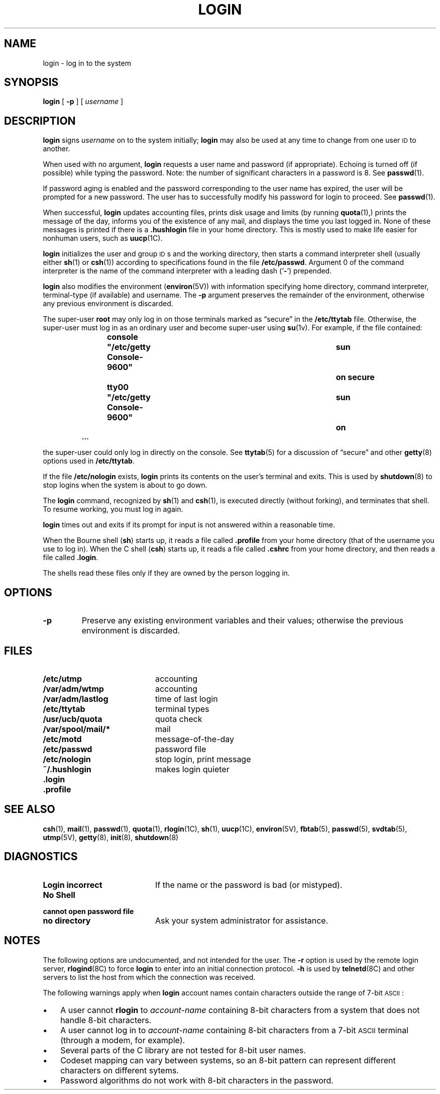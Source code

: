 .\" @(#)login.1 1.1 92/07/30 SMI; from UCB 4.3 BSD
.\" Copyright (c) 1980 Regents of the University of California.
.\" All rights reserved.  The Berkeley software License Agreement
.\" specifies the terms and conditions for redistribution.
.\"
.TH LOGIN 1 "12 June 1988"
.SH NAME
login \- log in to the system
.SH SYNOPSIS
.B login
[
.B \-p
] [
.I username
]
.SH DESCRIPTION
.IX  login  "to local machine \(em \fLlogin\fR"
.IX  "sign on"  ""  "\fLlogin\fP \(em sign on"
.LP
.B login
signs
.I username
on to the system initially;
.B login
may also be used at any time to change from one user
.SM ID
to another.
.LP
When used with no argument,
.B login
requests a user name and password (if appropriate).
Echoing is turned off (if possible) while typing the password.
Note: the number of significant characters in a password is 8.
See
.BR passwd (1).
.LP
If password aging is enabled and the password corresponding to the user
name has expired, the user will be prompted for a new password.
The user has to successfully modify his password for login to proceed. 
See
.BR passwd (1).
.LP
When successful,
.B login
updates accounting files, prints disk usage and limits (by running
.BR quota (1),)
prints the message of the day, informs you
of the existence of any mail, and displays
the time you last logged in.
None of these messages is printed if there is a
.B \&.hushlogin
file in your home directory.
This is mostly used to make life easier for nonhuman users, such as
.BR uucp (1C).
.LP
.B login
initializes the user and group
\s-1ID\s0s
and the working directory,
then starts a command interpreter shell (usually either
.BR sh (1)
or
.BR csh (1))
according to specifications found in the file
.BR /etc/passwd .
Argument 0 of the command interpreter is
the name of the command interpreter with
a leading dash
.RB (` \- ')
prepended.
.LP
.B login
also modifies the environment
.RB  ( environ (5V))
with information specifying home directory, command interpreter,
terminal-type (if available) and username.
The
.B \-p
argument preserves the remainder of the environment,
otherwise any previous environment is discarded.
.LP
The super-user
.B root
may only log in on those terminals marked as
\*(lqsecure\*(rq in the
.B /etc/ttytab
file.  Otherwise, the super-user must log in as an ordinary user and become
super-user using
.BR su (1v).
For example, if the file contained:
.sp .5
.RS
.ft B
.nf
console	"/etc/getty Console-9600"	sun	on secure
tty00	"/etc/getty Console-9600"	sun	on
\&.\|.\|.
.fi
.ft R
.RE
.LP
the super-user could only log in directly on the console.  See
.BR ttytab (5)
for a discussion of \(lqsecure\(rq and other
.BR getty (8)
options used in
.BR /etc/ttytab .
.LP
If the file
.B /etc/nologin
exists,
.B login
prints its contents on the user's terminal and exits. This is used by
.BR shutdown (8)
to stop logins when the system is about to go down.
.LP
The
.B login
command, recognized by
.BR sh (1)
and
.BR csh (1),
is executed directly (without forking), and terminates that shell.
To resume working, you must log in again.
.LP
.B login
times out and exits if its prompt for input is not answered within a
reasonable time.
.LP
When the Bourne shell
.RB ( sh )
starts up, it reads a file called
.B .profile
from your home directory (that of the username you use to log in).
When the C shell
.RB ( csh )
starts up, it reads a file called
.B \&.cshrc
from your home directory, and then reads a file called
.BR \&.login .
.LP
The shells read these files only if they are owned by the
person logging in.
.SH OPTIONS
.TP
.B \-p
Preserve any existing environment variables and their values;
otherwise the previous environment is discarded.
.SH FILES
.PD 0
.TP 20
.B /etc/utmp	
accounting
.TP
.B /var/adm/wtmp	
accounting
.TP
.B /var/adm/lastlog
time of last login
.TP
.B /etc/ttytab
terminal types
.TP
.B /usr/ucb/quota
quota check
.TP
.B /var/spool/mail/*
mail
.TP
.B /etc/motd
message-of-the-day
.TP
.B /etc/passwd
password file
.TP
.B /etc/nologin
stop login, print message
.TP
.B ~/.hushlogin
makes login quieter
.TP
.B \&.login
.TP
.B \&.profile
.PD
.SH "SEE ALSO"
.BR csh (1),
.BR mail (1),
.BR passwd (1),
.BR quota (1),
.BR rlogin (1C),
.BR sh (1),
.BR uucp (1C),
.BR environ (5V),
.BR fbtab (5),
.BR passwd (5),
.BR svdtab (5),
.BR utmp (5V),
.BR getty (8),
.BR init (8),
.BR shutdown (8)
.SH DIAGNOSTICS
.TP 20
.B Login incorrect
If the name or the password is bad (or mistyped).
.TP
.B No Shell
.TP
.B cannot open password file
.TP
.B no directory
Ask your system administrator for assistance.
.SH NOTES
.LP
The following options are undocumented, and not intended
for the user.
The 
.B \-r
option is used by the remote login server,
.BR rlogind (8C)
to force
.B login 
to enter into an initial connection protocol.
.B \-h
is used by
.BR telnetd (8C)
and other servers to list the host from which the connection was
received.
.br
.ne 10v
.LP
The following warnings apply when 
.B login
account names contain characters outside
the range of 7-bit
.SM ASCII\s0:
.TP 3
\(bu
A user cannot 
.B rlogin
to 
.I account-name
containing 8-bit characters from a system
that does not handle 8-bit characters.
.TP 3
\(bu
A user cannot log in to
.I account-name
containing 8-bit characters
from a 7-bit 
.SM ASCII
terminal (through a modem, for example).
.TP 3
\(bu
Several parts of the C library are not tested for
8-bit user names.
.TP 3
\(bu
Codeset mapping can vary between systems,
so an 8-bit pattern can represent
different characters on different sytems.
.TP 3
\(bu
Password algorithms do not work with 8-bit characters in
the password.
